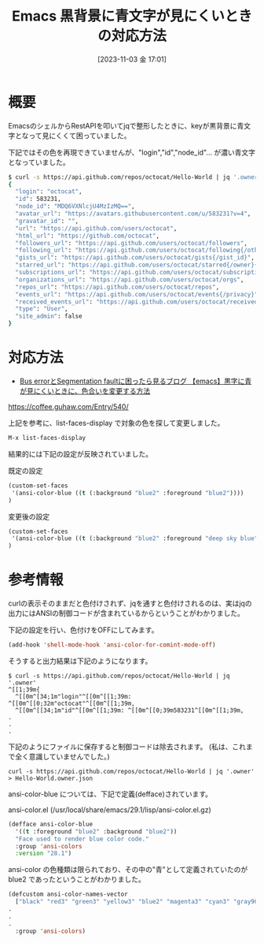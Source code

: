 #+BLOG: wurly-blog
#+POSTID: 797
#+ORG2BLOG:
#+DATE: [2023-11-03 金 17:01]
#+OPTIONS: toc:nil num:nil todo:nil pri:nil tags:nil ^:nil
#+CATEGORY: Emacs
#+TAGS: 
#+DESCRIPTION:
#+TITLE: Emacs 黒背景に青文字が見にくいときの対応方法

* 概要

EmacsのシェルからRestAPIを叩いてjqで整形したときに、keyが黒背景に青文字となって見にくくて困っていました。

下記ではその色を再現できていませんが、"login","id","node_id"... が濃い青文字となっていました。

#+begin_src bash
$ curl -s https://api.github.com/repos/octocat/Hello-World | jq '.owner'
{
  "login": "octocat",
  "id": 583231,
  "node_id": "MDQ6VXNlcjU4MzIzMQ==",
  "avatar_url": "https://avatars.githubusercontent.com/u/583231?v=4",
  "gravatar_id": "",
  "url": "https://api.github.com/users/octocat",
  "html_url": "https://github.com/octocat",
  "followers_url": "https://api.github.com/users/octocat/followers",
  "following_url": "https://api.github.com/users/octocat/following{/other_user}",
  "gists_url": "https://api.github.com/users/octocat/gists{/gist_id}",
  "starred_url": "https://api.github.com/users/octocat/starred{/owner}{/repo}",
  "subscriptions_url": "https://api.github.com/users/octocat/subscriptions",
  "organizations_url": "https://api.github.com/users/octocat/orgs",
  "repos_url": "https://api.github.com/users/octocat/repos",
  "events_url": "https://api.github.com/users/octocat/events{/privacy}",
  "received_events_url": "https://api.github.com/users/octocat/received_events",
  "type": "User",
  "site_admin": false
}
#+end_src

* 対応方法

 - [[https://coffee.guhaw.com/Entry/540/][Bus errorとSegmentation faultに困ったら見るブログ 【emacs】黒字に青が見にくいときに、色合いを変更する方法]]
https://coffee.guhaw.com/Entry/540/

上記を参考に、list-faces-display で対象の色を探して変更しました。

#+begin_src emacs-lisp
M-x list-faces-display
#+end_src

結果的には下記の設定が反映されていました。

既定の設定

#+begin_src emacs-lisp
(custom-set-faces
 '(ansi-color-blue ((t (:background "blue2" :foreground "blue2"))))
)
#+end_src

変更後の設定

#+begin_src emacs-lisp
(custom-set-faces
 '(ansi-color-blue ((t (:background "blue2" :foreground "deep sky blue"))))
)
#+end_src

* 参考情報

curlの表示そのままだと色付けされず、jqを通すと色付けされるのは、実はjqの出力にはANSIの制御コードが含まれているからということがわかりました。

下記の設定を行い、色付けをOFFにしてみます。

#+begin_src emacs-lisp
(add-hook 'shell-mode-hook 'ansi-color-for-comint-mode-off)
#+end_src

そうすると出力結果は下記のようになります。

#+begin_src
$ curl -s https://api.github.com/repos/octocat/Hello-World | jq '.owner'
^[[1;39m{
  ^[[0m^[34;1m"login"^[[0m^[[1;39m: ^[[0m^[[0;32m"octocat"^[[0m^[[1;39m,
  ^[[0m^[[34;1m"id"^[[0m^[[1;39m: ^[[0m^[[0;39m583231^[[0m^[[1;39m,
.
.
.
#+end_src

下記のようにファイルに保存すると制御コードは除去されます。
(私は、これまで全く意識していませんでした。)

#+begin_src shell-mode
curl -s https://api.github.com/repos/octocat/Hello-World | jq '.owner' > Hello-World.owner.json
#+end_src

ansi-color-blue については、下記で定義(defface)されています。

ansi-color.el (/usr/local/share/emacs/29.1/lisp/ansi-color.el.gz)

#+begin_src emacs-lisp
(defface ansi-color-blue
  '((t :foreground "blue2" :background "blue2"))
  "Face used to render blue color code."
  :group 'ansi-colors
  :version "28.1")
#+end_src

ansi-color の色種類は限られており、その中の"青"として定義されていたのが blue2 であったということがわかりました。

#+begin_src emacs-lisp
(defcustom ansi-color-names-vector
  ["black" "red3" "green3" "yellow3" "blue2" "magenta3" "cyan3" "gray90"]
.
.
.
  :group 'ansi-colors)
#+end_src
